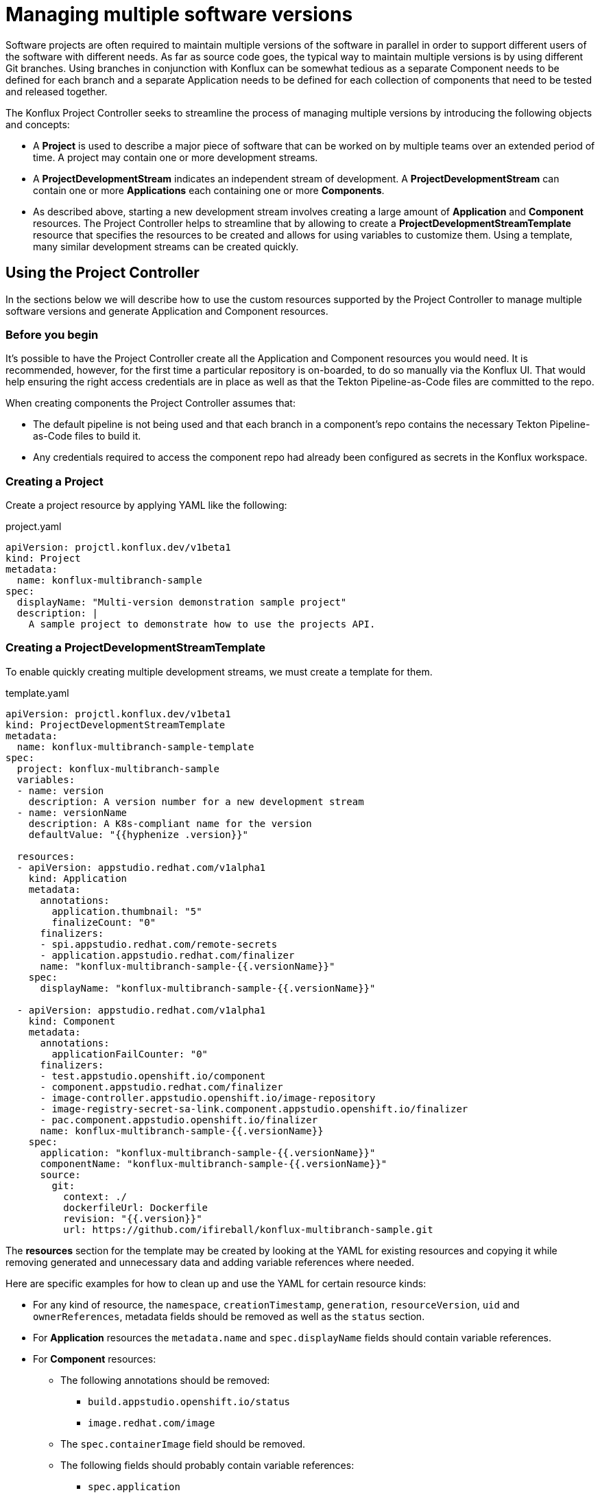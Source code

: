= Managing multiple software versions

Software projects are often required to maintain multiple versions of the software in parallel in order to support different users of the software with different needs. As far as source code goes, the typical way to maintain multiple versions is by using different Git branches. Using branches in conjunction with Konflux can be somewhat tedious as a separate Component needs to be defined for each branch and a separate Application needs to be defined for each collection of components that need to be tested and released together.

The Konflux Project Controller seeks to streamline the process of managing multiple versions by introducing the following objects and concepts:

* A *Project* is used to describe a major piece of software that can be worked on by multiple teams over an extended period of time. A project may contain one or more development streams.
* A *ProjectDevelopmentStream* indicates an independent stream of development. A *ProjectDevelopmentStream* can contain one or more *Applications* each containing one or more *Components*.
* As described above, starting a new development stream involves creating a large  amount of  *Application* and *Component* resources. The Project Controller helps to streamline that by allowing to create a *ProjectDevelopmentStreamTemplate* resource that specifies the resources to be created and allows for using variables to customize them. Using a template, many similar development streams can be created quickly.

== Using the Project Controller

In the sections below we will describe how to use the custom resources supported by the Project Controller to manage multiple software versions and generate Application and Component resources.

=== Before you begin

It's possible to have the Project Controller create all the Application and Component resources you would need. It is recommended, however, for the first time a particular repository is on-boarded, to do so manually via the Konflux UI. That would help ensuring the right access credentials are in place as well as that the Tekton Pipeline-as-Code files are committed to the repo.

When creating components the Project Controller assumes that:

* The default pipeline is not being used and that each branch in a component's repo contains the necessary Tekton Pipeline-as-Code files to build it.
* Any credentials required to access the component repo had already been configured as secrets in the Konflux workspace.

=== Creating a Project

Create a project resource by applying YAML like the following:

[source,yaml]
.project.yaml
----
apiVersion: projctl.konflux.dev/v1beta1
kind: Project
metadata:
  name: konflux-multibranch-sample
spec:
  displayName: "Multi-version demonstration sample project"
  description: |
    A sample project to demonstrate how to use the projects API.
----

=== Creating a ProjectDevelopmentStreamTemplate

To enable quickly creating multiple development streams, we must create a template for them.

[source,yaml]
.template.yaml
----
apiVersion: projctl.konflux.dev/v1beta1
kind: ProjectDevelopmentStreamTemplate
metadata:
  name: konflux-multibranch-sample-template
spec:
  project: konflux-multibranch-sample
  variables:
  - name: version
    description: A version number for a new development stream
  - name: versionName
    description: A K8s-compliant name for the version
    defaultValue: "{{hyphenize .version}}"

  resources:
  - apiVersion: appstudio.redhat.com/v1alpha1
    kind: Application
    metadata:
      annotations:
        application.thumbnail: "5"
        finalizeCount: "0"
      finalizers:
      - spi.appstudio.redhat.com/remote-secrets
      - application.appstudio.redhat.com/finalizer
      name: "konflux-multibranch-sample-{{.versionName}}"
    spec:
      displayName: "konflux-multibranch-sample-{{.versionName}}"

  - apiVersion: appstudio.redhat.com/v1alpha1
    kind: Component
    metadata:
      annotations:
        applicationFailCounter: "0"
      finalizers:
      - test.appstudio.openshift.io/component
      - component.appstudio.redhat.com/finalizer
      - image-controller.appstudio.openshift.io/image-repository
      - image-registry-secret-sa-link.component.appstudio.openshift.io/finalizer
      - pac.component.appstudio.openshift.io/finalizer
      name: konflux-multibranch-sample-{{.versionName}}
    spec:
      application: "konflux-multibranch-sample-{{.versionName}}"
      componentName: "konflux-multibranch-sample-{{.versionName}}"
      source:
        git:
          context: ./
          dockerfileUrl: Dockerfile
          revision: "{{.version}}"
          url: https://github.com/ifireball/konflux-multibranch-sample.git
----

The *resources* section for the template may be created by looking at the YAML for existing resources and copying it while removing generated and unnecessary data and adding variable references where needed.

Here are specific examples for how to clean up and use the YAML for certain resource kinds:

* For any kind of resource, the `namespace`, `creationTimestamp`, `generation`, `resourceVersion`, `uid` and `ownerReferences`, metadata fields should be removed as well as the `status` section.
* For *Application* resources the `metadata.name` and `spec.displayName` fields should contain variable references.
* For *Component* resources:
** The following annotations should be removed:
*** `build.appstudio.openshift.io/status`
*** `image.redhat.com/image`
** The `spec.containerImage` field should be removed.
** The following fields should probably contain variable references:
*** `spec.application`
*** `spec.componentName`
*** `source.git.revision`

Some notes about using template variables:

* You can use the https://pkg.go.dev/text/template[Go text/template] syntax to place template variable values into various resource attributes as well as variable default values.
* You can use the custom `hyphenize` template function to create a value suitable for use in resource names.
* It's advisable to quote strings that contain variable references and other template syntax elements to prevent the curly braces from being parsed as JSON embedded into YAML.

=== Creating a ProjectDevelopmentStream

Once the *Project* and *ProjectDevelopmentStreamTemplate* resources are in place, we can create *ProjectDevelopmentStream* resources.

[source,yaml]
.devstream.yaml
----
apiVersion: projctl.konflux.dev/v1beta1
kind: ProjectDevelopmentStream
metadata:
  name: konflux-multibranch-sample-v1-0-0
spec:
  project: konflux-multibranch-sample
  template:
    name: konflux-multibranch-sample-template
    values:
    - name: version
      value: "v1.0.0"
----

Creating this *ProjectDevelopmentStream* resource will cause the resources specified by the referenced *ProjectDevelopmentStreamTemplate* resource to get created. Since we've used the `version` template variable in the `spec.git.revision` field of the component resources, each component version will use a different branch of the component repository.

=== Branching your component repositories

Beyond creating new Git branches for your components in order to maintain different versions, you must also adjust the `.tekton/*.yaml` files within those branches in order to make the pipelines run and target the right components.

In particular the following changes must be made each time a new branch is created in each of the pipeline YAML files:

* The `pipelinesascode.tekton.dev/on-cel-expression` annotation should be adjusted to specify and filter by the right branch name. For example, for a pull request pipeline that resides in the `v1.0.0` branch the annotation value would be:
+
[source]
----
event == "pull_request" && target_branch == "v1.0.0"
----
+
For a push pipeline in the same branch the value would be:
+
[source]
----
event == "push" && target_branch == "v1.0.0"
----

* The `appstudio.openshift.io/application` and `appstudio.openshift.io/component` labels must be adjusted to specify the right Application and Component respectively. Failing to do this will cause builds of the pipeline to be associated with the wrong application or component.

== Known limitations

The following limitations exist in the current controller implementation and are likely to be resolved in the future.

* Resource creation order is important. You must first create *Project* resources followed by *ProjectDevelopmentStreamTemplate* resources and only then *ProjectDevelopmentStream* resources.
* If a *ProjectDevelopmentStreamTemplate* is modified, resources that were already created using that template do not get updated unless either:
** The controller gets restarted
** The *ProjectDevelopmentStream* resource referring to the template is modified
* If a resource created by a template is modified, the configuration is not aligned back with the template unless either:
** The controller gets restarted
** The *ProjectDevelopmentStream* resource referring to the template is modified
* A *ProjectDevelopmentStream* that isn't referring a template may be modified to refer to a template. Similarly, the template *ProjectDevelopmentStream* is referring to may be changed. In both those cases, resources owned by the *ProjectDevelopmentStream* but not defined by the new template do not get deleted.
